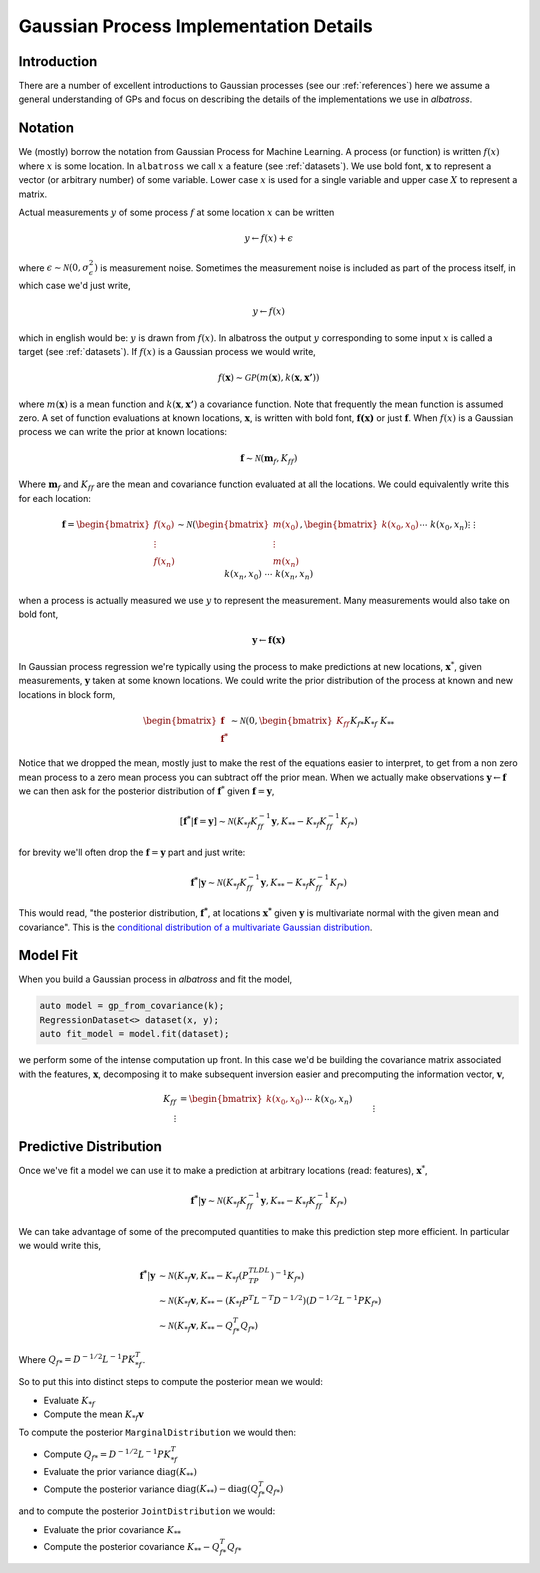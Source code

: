 #################################################
Gaussian Process Implementation Details
#################################################

.. _gp-implementation:

----------------
Introduction
----------------

There are a number of excellent introductions to Gaussian processes (see our :ref:`references`) here we assume a general understanding of GPs and focus on describing the details of the implementations we use in `albatross`.

----------------
Notation
----------------

We (mostly) borrow the notation from Gaussian Process for Machine Learning. A process (or function) is written :math:`f(x)` where :math:`x` is some location. In ``albatross`` we call :math:`x` a feature (see :ref:`datasets`). We use bold font, :math:`\mathbf{x}` to represent a vector (or arbitrary number) of some variable. Lower case :math:`x` is used for a single variable and upper case :math:`X` to represent a matrix.

Actual measurements :math:`y` of some process :math:`f` at some location :math:`x` can be written

.. math::

    y \leftarrow f(x) + \epsilon

where :math:`\epsilon \sim \mathcal{N}(0, \sigma_\epsilon^2)` is measurement noise.  Sometimes the measurement noise is included as part of the process itself, in which case we'd just write,

.. math::

    y \leftarrow f(x)
    
which in english would be: :math:`y` is drawn from :math:`f(x)`. In albatross the output :math:`y` corresponding to some input :math:`x` is called a target (see :ref:`datasets`). If :math:`f(x)` is a Gaussian process we would write,

.. math::

    f(\mathbf{x}) \sim \mathcal{GP}\left(m(\mathbf{x}), k(\mathbf{x}, \mathbf{x'})\right)
    
where :math:`m(\mathbf{x})` is a mean function and :math:`k(\mathbf{x}, \mathbf{x'})` a covariance function. Note that frequently the mean function is assumed zero. A set of function evaluations at known locations, :math:`\mathbf{x}`, is written with bold font, :math:`\mathbf{f(x)}` or just :math:`\mathbf{f}`.  When :math:`f(x)` is a Gaussian process we can write the prior at known locations:

.. math::

    \mathbf{f} \sim \mathcal{N}(\mathbf{m}_f, K_{ff})

Where :math:`\mathbf{m}_f` and :math:`K_{ff}` are the mean and covariance function evaluated at all the locations. We could equivalently write this for each location:

.. math::

    \mathbf{f} = \begin{bmatrix}f(x_0) \\ \vdots \\ f(x_n)\end{bmatrix} \sim \mathcal{N}\left(\begin{bmatrix}m(x_0) \\\vdots \\ m(x_n)\end{bmatrix}, \begin{bmatrix}k(x_0, x_0) && \cdots && k(x_0, x_n) \\ \vdots && && \vdots \\ k(x_n, x_0) && \cdots && k(x_n, x_n)\end{bmatrix}\right)
 
when a process is actually measured we use :math:`y` to represent the measurement. Many measurements would also take on bold font,

.. math::

    \mathbf{y} \leftarrow \mathbf{f(x)}
    
In Gaussian process regression we're typically using the process to make predictions at new locations, :math:`\mathbf{x}^*`, given measurements, :math:`\mathbf{y}` taken at some known locations.  We could write the prior distribution of the process at known and new locations in block form,

.. math::

    \begin{bmatrix}\mathbf{f} \\ \mathbf{f^*}\end{bmatrix} \sim \mathcal{N}\left(0, \begin{bmatrix} K_{ff} && K_{f*} \\ K_{*f} && K_{**} \end{bmatrix} \right)

Notice that we dropped the mean, mostly just to make the rest of the equations easier to interpret, to get from a non zero mean process to a zero mean process you can subtract off the prior mean. When we actually make observations :math:`\mathbf{y} \leftarrow \mathbf{f}` we can then ask for the posterior distribution of :math:`\mathbf{f}^*` given :math:`\mathbf{f} = \mathbf{y}`,

.. math::

    [\mathbf{f^*}|\mathbf{f} = \mathbf{y}] \sim \mathcal{N}\left(K_{*f} K_{ff}^{-1} \mathbf{y}, K_{**} - K_{*f} K_{ff}^{-1} K_{f*}\right)
    
for brevity we'll often drop the :math:`\mathbf{f} = \mathbf{y}` part and just write:

.. math::

    \mathbf{f^*}|\mathbf{y} \sim \mathcal{N}\left(K_{*f} K_{ff}^{-1} \mathbf{y}, K_{**} - K_{*f} K_{ff}^{-1} K_{f*}\right)

This would read, "the posterior distribution, :math:`\mathbf{f^*}`, at locations :math:`\mathbf{x^*}`  given :math:`\mathbf{y}` is multivariate normal with the given mean and covariance". This is the `conditional distribution of a multivariate Gaussian distribution <https://en.wikipedia.org/wiki/Multivariate_normal_distribution#Conditional_distributions>`_.

----------------------
Model Fit
----------------------

When you build a Gaussian process in `albatross` and fit the model,

.. code-block:: c

    auto model = gp_from_covariance(k);
    RegressionDataset<> dataset(x, y);
    auto fit_model = model.fit(dataset);

we perform some of the intense computation up front. In this case we'd be building the covariance matrix associated with the features, :math:`\mathbf{x}`, decomposing it to make subsequent inversion easier and precomputing the information vector, :math:`\mathbf{v}`,

.. math::
    
    K_{ff} &= \begin{bmatrix}k(x_0, x_0) && \cdots && k(x_0, x_n) \\ \vdots && && \vdots \\ k(x_n, x_0) && \cdots && k(x_n, x_n)\end{bmatrix} \\
    P^TLDLP &= K_{ff} \\
    \mathbf{v} &= K_{ff}^{-1} \mathbf{y}

-----------------------
Predictive Distribution
-----------------------

Once we've fit a model we can use it to make a prediction at arbitrary locations (read: features), :math:`\mathbf{x}^*`,

.. math::

    \mathbf{f^*}|\mathbf{y} \sim \mathcal{N}\left(K_{*f} K_{ff}^{-1} \mathbf{y}, K_{**} - K_{*f} K_{ff}^{-1} K_{f*}\right)

We can take advantage of some of the precomputed quantities to make this prediction step more efficient.  In particular we would write this,

.. math::

    \mathbf{f^*}|\mathbf{y} & \sim \mathcal{N}\left(K_{*f} \mathbf{v}, K_{**} - K_{*f} (P^TLDL^TP)^{-1} K_{f*}\right) \\
    & \sim \mathcal{N}\left(K_{*f} \mathbf{v}, K_{**} - (K_{*f} P^T L^{-T} D^{-1/2}) (D^{-1/2}L^{-1}P K_{f*}\right) \\
    & \sim \mathcal{N}\left(K_{*f} \mathbf{v}, K_{**} - Q_{f*}^T Q_{f*}\right)
    
Where :math:`Q_{f*} = D^{-1/2}L^{-1}P K_{*f}^T`.

So to put this into distinct steps to compute the posterior mean we would:

* Evaluate :math:`K_{*f}`
* Compute the mean :math:`K_{*f} \mathbf{v}`

To compute the posterior ``MarginalDistribution`` we would then:

* Compute :math:`Q_{f*} = D^{-1/2}L^{-1}P K_{*f}^T`  
* Evaluate the prior variance :math:`\mbox{diag}(K_{**})`
* Compute the posterior variance :math:`\mbox{diag}(K_{**}) - \mbox{diag}(Q_{f*}^T Q_{f*})`

and to compute the posterior ``JointDistribution`` we would:

* Evaluate the prior covariance :math:`K_{**}`
* Compute the posterior covariance :math:`K_{**} - Q_{f*}^T Q_{f*}`

